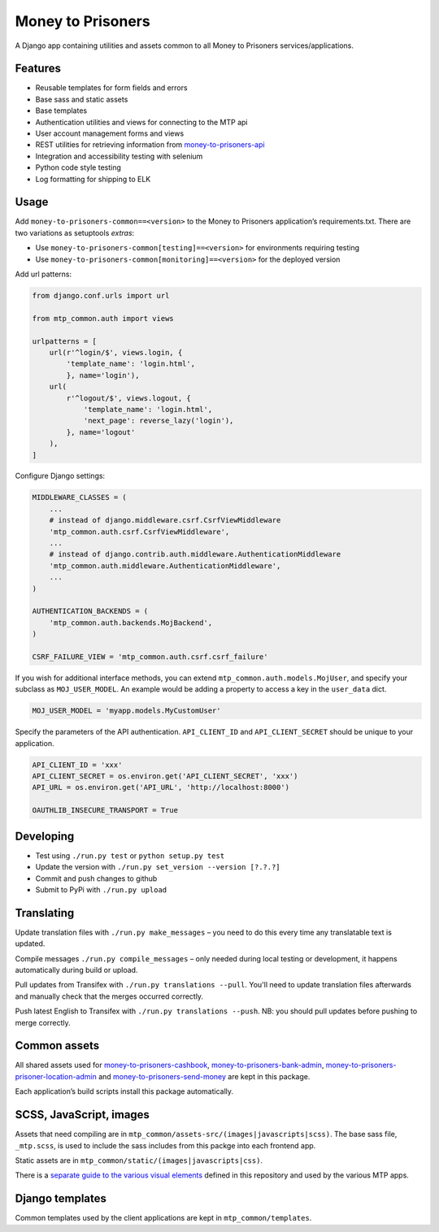 Money to Prisoners
==================

A Django app containing utilities and assets common to all Money to Prisoners services/applications.

Features
--------

* Reusable templates for form fields and errors
* Base sass and static assets
* Base templates
* Authentication utilities and views for connecting to the MTP api
* User account management forms and views
* REST utilities for retrieving information from `money-to-prisoners-api`_
* Integration and accessibility testing with selenium
* Python code style testing
* Log formatting for shipping to ELK

Usage
-----

Add ``money-to-prisoners-common==<version>`` to the Money to Prisoners application’s requirements.txt.
There are two variations as setuptools *extras*:

* Use ``money-to-prisoners-common[testing]==<version>`` for environments requiring testing
* Use ``money-to-prisoners-common[monitoring]==<version>`` for the deployed version

Add url patterns:

.. code-block:: python

    from django.conf.urls import url

    from mtp_common.auth import views

    urlpatterns = [
        url(r'^login/$', views.login, {
            'template_name': 'login.html',
            }, name='login'),
        url(
            r'^logout/$', views.logout, {
                'template_name': 'login.html',
                'next_page': reverse_lazy('login'),
            }, name='logout'
        ),
    ]

Configure Django settings:

.. code-block:: python

    MIDDLEWARE_CLASSES = (
        ...
        # instead of django.middleware.csrf.CsrfViewMiddleware
        'mtp_common.auth.csrf.CsrfViewMiddleware',
        ...
        # instead of django.contrib.auth.middleware.AuthenticationMiddleware
        'mtp_common.auth.middleware.AuthenticationMiddleware',
        ...
    )

    AUTHENTICATION_BACKENDS = (
        'mtp_common.auth.backends.MojBackend',
    )

    CSRF_FAILURE_VIEW = 'mtp_common.auth.csrf.csrf_failure'

If you wish for additional interface methods, you can extend ``mtp_common.auth.models.MojUser``,
and specify your subclass as ``MOJ_USER_MODEL``. An example would be adding a property to
access a key in the ``user_data`` dict.

.. code-block:: python

    MOJ_USER_MODEL = 'myapp.models.MyCustomUser'

Specify the parameters of the API authentication. ``API_CLIENT_ID`` and ``API_CLIENT_SECRET``
should be unique to your application.

.. code-block:: python

    API_CLIENT_ID = 'xxx'
    API_CLIENT_SECRET = os.environ.get('API_CLIENT_SECRET', 'xxx')
    API_URL = os.environ.get('API_URL', 'http://localhost:8000')

    OAUTHLIB_INSECURE_TRANSPORT = True

Developing
----------

* Test using ``./run.py test`` or ``python setup.py test``
* Update the version with ``./run.py set_version --version [?.?.?]``
* Commit and push changes to github
* Submit to PyPi with ``./run.py upload``

Translating
-----------

Update translation files with ``./run.py make_messages`` – you need to do this every time any translatable text is updated.

Compile messages ``./run.py compile_messages`` – only needed during local testing or development, it happens automatically during build or upload.

Pull updates from Transifex with ``./run.py translations --pull``. You'll need to update translation files afterwards and manually check that the merges occurred correctly.

Push latest English to Transifex with ``./run.py translations --push``. NB: you should pull updates before pushing to merge correctly.

Common assets
-------------

All shared assets used for `money-to-prisoners-cashbook`_, `money-to-prisoners-bank-admin`_,
`money-to-prisoners-prisoner-location-admin`_ and `money-to-prisoners-send-money`_ are kept in this package.

Each application’s build scripts install this package automatically.

SCSS, JavaScript, images
------------------------

Assets that need compiling are in ``mtp_common/assets-src/(images|javascripts|scss)``.
The base sass file, ``_mtp.scss``, is used to include the sass includes from this packge into each frontend app.

Static assets are in ``mtp_common/static/(images|javascripts|css)``.

There is a `separate guide to the various visual elements`_
defined in this repository and used by the various MTP apps.

Django templates
----------------

Common templates used by the client applications are kept in ``mtp_common/templates``.

.. _separate guide to the various visual elements: mtp_common/docs/README.md
.. _money-to-prisoners-api: https://github.com/ministryofjustice/money-to-prisoners-api
.. _money-to-prisoners-cashbook: https://github.com/ministryofjustice/money-to-prisoners-cashbook
.. _money-to-prisoners-bank-admin: https://github.com/ministryofjustice/money-to-prisoners-bank-admin
.. _money-to-prisoners-prisoner-location-admin: https://github.com/ministryofjustice/money-to-prisoners-prisoner-location-admin
.. _money-to-prisoners-send-money: https://github.com/ministryofjustice/money-to-prisoners-send-money


